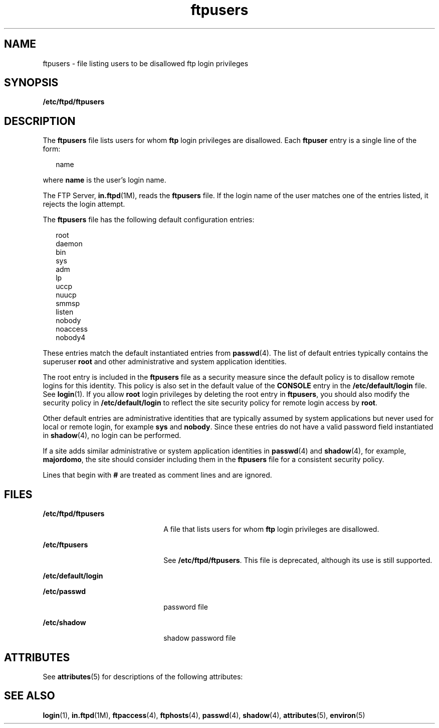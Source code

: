 '\" te
.\" CDDL HEADER START
.\"
.\" The contents of this file are subject to the terms of the
.\" Common Development and Distribution License (the "License").  
.\" You may not use this file except in compliance with the License.
.\"
.\" You can obtain a copy of the license at usr/src/OPENSOLARIS.LICENSE
.\" or http://www.opensolaris.org/os/licensing.
.\" See the License for the specific language governing permissions
.\" and limitations under the License.
.\"
.\" When distributing Covered Code, include this CDDL HEADER in each
.\" file and include the License file at usr/src/OPENSOLARIS.LICENSE.
.\" If applicable, add the following below this CDDL HEADER, with the
.\" fields enclosed by brackets "[]" replaced with your own identifying
.\" information: Portions Copyright [yyyy] [name of copyright owner]
.\"
.\" CDDL HEADER END
.\" Copyright (C) 2003, Sun Microsystems, Inc. All Rights Reserved
.TH ftpusers 4 "1 May 2003" "SunOS 5.11" "File Formats"
.SH NAME
ftpusers \- file listing users to be disallowed ftp login privileges
.SH SYNOPSIS
.LP
.nf
\fB/etc/ftpd/ftpusers\fR
.fi

.SH DESCRIPTION
.LP
The \fBftpusers\fR file lists users for whom \fBftp\fR login privileges are disallowed. Each \fBftpuser\fR entry is a single line of the form:
.sp
.in +2
.nf
name
.fi
.in -2

.LP
where \fBname\fR is the user's login name.
.LP
The FTP Server, \fBin.ftpd\fR(1M), reads the \fBftpusers\fR file. If the login name of the user matches one of the entries listed, it rejects the
login attempt.
.LP
The \fBftpusers\fR file has the following default configuration entries:
.sp
.in +2
.nf
root
daemon
bin
sys
adm
lp
uccp
nuucp
smmsp
listen
nobody
noaccess
nobody4
.fi
.in -2

.LP
These entries match the default instantiated entries from \fBpasswd\fR(4). The list of default entries typically contains the superuser \fBroot\fR and other administrative and
system application identities.
.LP
The root entry is included in the \fBftpusers\fR file as a security measure since the default policy is to disallow remote logins for this identity. This policy is also set in the default value of the \fBCONSOLE\fR entry in the \fB/etc/default/login\fR
file. See \fBlogin\fR(1). If you allow \fBroot\fR login privileges by deleting the root entry in \fBftpusers\fR, you should also modify the security
policy in \fB/etc/default/login\fR to reflect the site security policy for remote login access by \fBroot\fR.
.LP
Other default entries are administrative identities that are typically assumed by system applications but never used for local or remote login, for example \fBsys\fR and \fBnobody\fR. Since these entries do not have a valid password field instantiated in \fBshadow\fR(4), no login can be performed.
.LP
If a site adds similar administrative or system application identities in \fBpasswd\fR(4) and \fBshadow\fR(4), for example, \fBmajordomo\fR, the site should consider including them in the \fBftpusers\fR file for a consistent security policy.
.LP
Lines that begin with \fB#\fR are treated as comment lines and are ignored.
.SH FILES
.sp
.ne 2
.mk
.na
\fB\fB/etc/ftpd/ftpusers\fR\fR
.ad
.RS 22n
.rt  
 A file that lists users for whom \fBftp\fR login privileges are disallowed.
.RE

.sp
.ne 2
.mk
.na
\fB\fB/etc/ftpusers\fR\fR
.ad
.RS 22n
.rt  
See \fB/etc/ftpd/ftpusers\fR. This file is deprecated, although its use is still supported.
.RE

.sp
.ne 2
.mk
.na
\fB\fB/etc/default/login\fR\fR
.ad
.RS 22n
.rt  
 
.RE

.sp
.ne 2
.mk
.na
\fB\fB/etc/passwd\fR\fR
.ad
.RS 22n
.rt  
password file
.RE

.sp
.ne 2
.mk
.na
\fB\fB/etc/shadow\fR\fR
.ad
.RS 22n
.rt  
shadow password file
.RE

.SH ATTRIBUTES
.LP
See \fBattributes\fR(5) for descriptions of the following attributes:
.sp

.sp
.TS
tab() box;
cw(2.75i) |cw(2.75i) 
lw(2.75i) |lw(2.75i) 
.
ATTRIBUTE TYPEATTRIBUTE VALUE
_
AvailabilitySUNWftpr
_
Interface Stability \fB/etc/ftpd/ftpusers\fRExternal
_
Interface Stability \fB/etc/ftpusers\fRObsolete
.TE

.SH SEE ALSO
.LP
\fBlogin\fR(1), \fBin.ftpd\fR(1M), \fBftpaccess\fR(4), \fBftphosts\fR(4), \fBpasswd\fR(4), \fBshadow\fR(4), \fBattributes\fR(5), \fBenviron\fR(5)
